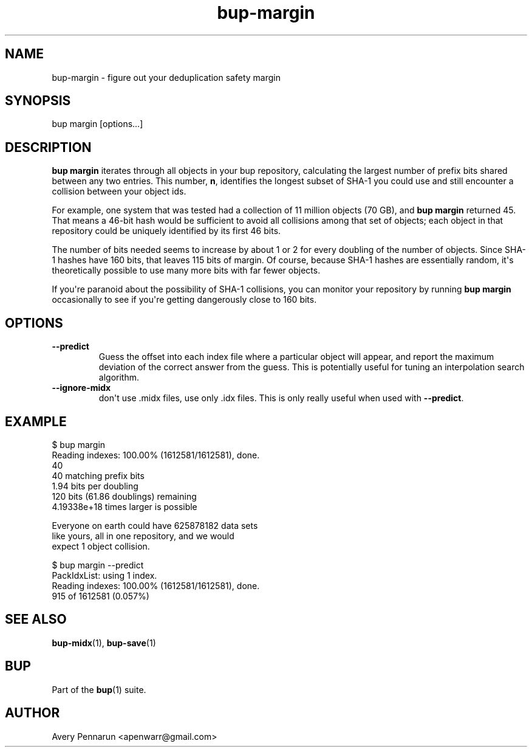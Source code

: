 .TH bup-margin 1 "2011-01-25" "Bup 0\.21-25-g8e3764b"
.SH NAME
.PP
bup-margin - figure out your deduplication safety margin
.SH SYNOPSIS
.PP
bup margin [options\.\.\.]
.SH DESCRIPTION
.PP
\f[B]bup\ margin\f[] iterates through all objects in your bup
repository, calculating the largest number of prefix bits shared
between any two entries\. This number, \f[B]n\f[], identifies the
longest subset of SHA-1 you could use and still encounter a
collision between your object ids\.
.PP
For example, one system that was tested had a collection of 11
million objects (70 GB), and \f[B]bup\ margin\f[] returned 45\.
That means a 46-bit hash would be sufficient to avoid all
collisions among that set of objects; each object in that
repository could be uniquely identified by its first 46 bits\.
.PP
The number of bits needed seems to increase by about 1 or 2 for
every doubling of the number of objects\. Since SHA-1 hashes have
160 bits, that leaves 115 bits of margin\. Of course, because SHA-1
hashes are essentially random, it\[aq]s theoretically possible to
use many more bits with far fewer objects\.
.PP
If you\[aq]re paranoid about the possibility of SHA-1 collisions,
you can monitor your repository by running \f[B]bup\ margin\f[]
occasionally to see if you\[aq]re getting dangerously close to 160
bits\.
.SH OPTIONS
.TP
.B --predict
Guess the offset into each index file where a particular object
will appear, and report the maximum deviation of the correct answer
from the guess\. This is potentially useful for tuning an
interpolation search algorithm\.
.RS
.RE
.TP
.B --ignore-midx
don\[aq]t use \.midx files, use only \.idx files\. This is only
really useful when used with \f[B]--predict\f[]\.
.RS
.RE
.SH EXAMPLE
.PP
\f[CR]
      $\ bup\ margin
      Reading\ indexes:\ 100\.00%\ (1612581/1612581),\ done\.
      40
      40\ matching\ prefix\ bits
      1\.94\ bits\ per\ doubling
      120\ bits\ (61\.86\ doublings)\ remaining
      4\.19338e+18\ times\ larger\ is\ possible
      
      Everyone\ on\ earth\ could\ have\ 625878182\ data\ sets
      like\ yours,\ all\ in\ one\ repository,\ and\ we\ would
      expect\ 1\ object\ collision\.
      
      $\ bup\ margin\ --predict
      PackIdxList:\ using\ 1\ index\.
      Reading\ indexes:\ 100\.00%\ (1612581/1612581),\ done\.
      915\ of\ 1612581\ (0\.057%)\ 
\f[]
.SH SEE ALSO
.PP
\f[B]bup-midx\f[](1), \f[B]bup-save\f[](1)
.SH BUP
.PP
Part of the \f[B]bup\f[](1) suite\.
.SH AUTHOR
Avery Pennarun <apenwarr@gmail.com>
